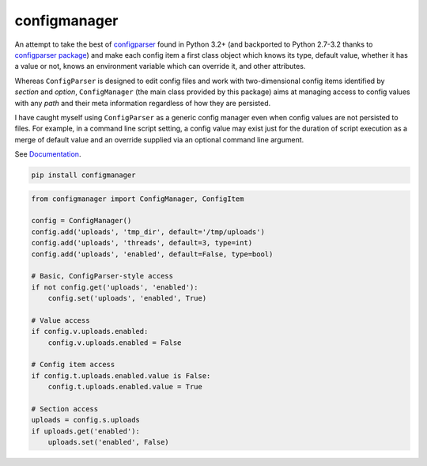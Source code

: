 configmanager
=============

.. image:: https://travis-ci.org/jbasko/configmanager.svg?branch=master
    :target: https://travis-ci.org/jbasko/configmanager

An attempt to take the best of configparser_ found in Python 3.2+ (and
backported to Python 2.7-3.2 thanks to `configparser package`_) and make each config item
a first class object which knows its type, default value, whether it has a value or not,
knows an environment variable which can override it, and other attributes.

Whereas ``ConfigParser`` is designed to edit config files and work with two-dimensional
config items identified by `section` and `option`, ``ConfigManager`` (the main class provided
by this package) aims at managing access to config values with any `path` and their meta information
regardless of how they are persisted.

I have caught myself using ``ConfigParser`` as a generic config manager even when config
values are not persisted to files. For example, in a command line script setting,
a config value may exist just for the duration of script execution as a merge of default
value and an override supplied via an optional command line argument.


See Documentation_.

.. code-block:: shell

    pip install configmanager


.. code-block:: python

    from configmanager import ConfigManager, ConfigItem

    config = ConfigManager()
    config.add('uploads', 'tmp_dir', default='/tmp/uploads')
    config.add('uploads', 'threads', default=3, type=int)
    config.add('uploads', 'enabled', default=False, type=bool)

    # Basic, ConfigParser-style access
    if not config.get('uploads', 'enabled'):
        config.set('uploads', 'enabled', True)

    # Value access
    if config.v.uploads.enabled:
        config.v.uploads.enabled = False

    # Config item access
    if config.t.uploads.enabled.value is False:
        config.t.uploads.enabled.value = True

    # Section access
    uploads = config.s.uploads
    if uploads.get('enabled'):
        uploads.set('enabled', False)


.. _ConfigParser: https://docs.python.org/3/library/configparser.html
.. _Documentation: http://pythonhosted.org/configmanager
.. _configparser package: https://pypi.python.org/pypi/configparser
